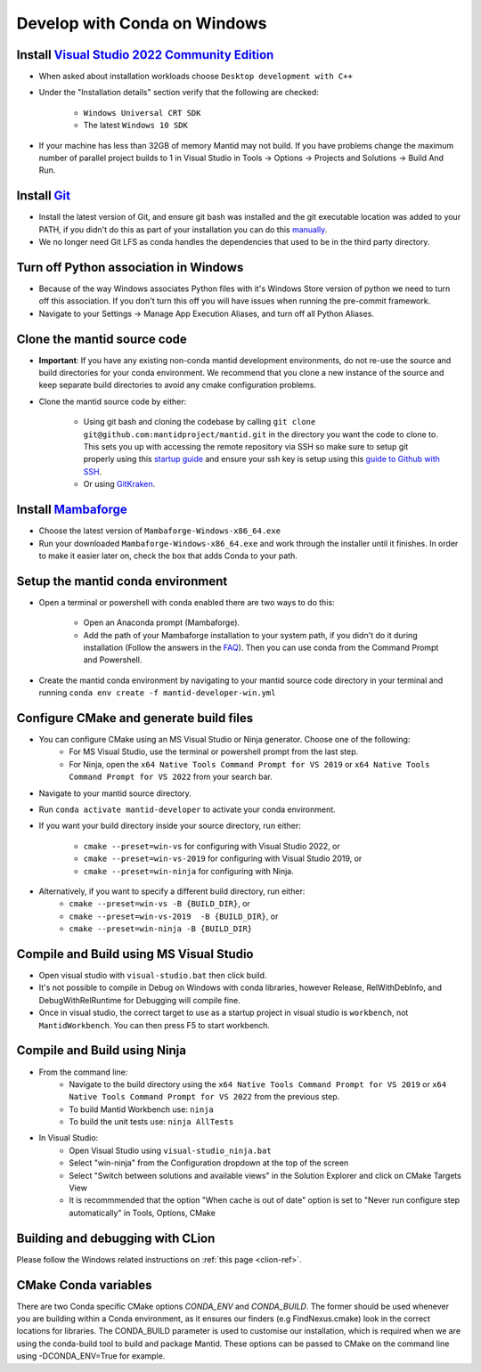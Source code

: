 .. _GettingStartedCondaWindows:

=============================
Develop with Conda on Windows
=============================

Install `Visual Studio 2022 Community Edition <https://visualstudio.microsoft.com/downloads/>`_
-----------------------------------------------------------------------------------------------

* When asked about installation workloads choose ``Desktop development with C++``
* Under the "Installation details" section verify that the following are checked:

    * ``Windows Universal CRT SDK``
    * The latest ``Windows 10 SDK``

* If your machine has less than 32GB of memory Mantid may not build. If you have problems change the maximum number of parallel project builds to 1 in Visual Studio in Tools -> Options -> Projects and Solutions -> Build And Run.

Install `Git <https://git-scm.com/>`_
-------------------------------------

* Install the latest version of Git, and ensure git bash was installed and the git executable location was added to your PATH, if you didn't do this as part of your installation you can do this `manually <https://docs.microsoft.com/en-us/previous-versions/office/developer/sharepoint-2010/ee537574(v=office.14)#to-add-a-path-to-the-path-environment-variable>`_.
* We no longer need Git LFS as conda handles the dependencies that used to be in the third party directory.

Turn off Python association in Windows
--------------------------------------
* Because of the way Windows associates Python files with it's Windows Store version of python we need to turn off this association. If you don't turn this off you will have issues when running the pre-commit framework.
* Navigate to your Settings -> Manage App Execution Aliases, and turn off all Python Aliases.

Clone the mantid source code
----------------------------
* **Important**: If you have any existing non-conda mantid development environments, do not re-use the source and build directories for your conda environment. We recommend that you clone a new instance of the source and keep separate build directories to avoid any cmake configuration problems.
* Clone the mantid source code by either:

    * Using git bash and cloning the codebase by calling ``git clone git@github.com:mantidproject/mantid.git`` in the directory you want the code to clone to. This sets you up with accessing the remote repository via SSH so make sure to setup git properly using this `startup guide <https://git-scm.com/book/en/v2/Getting-Started-First-Time-Git-Setup>`_ and ensure your ssh key is setup using this `guide to Github with SSH <https://docs.github.com/en/github/authenticating-to-github/connecting-to-github-with-ssh>`_.
    * Or using `GitKraken <https://www.gitkraken.com/>`_.

Install `Mambaforge <https://github.com/conda-forge/miniforge/releases>`_
-------------------------------------------------------------------------

* Choose the latest version of ``Mambaforge-Windows-x86_64.exe``
* Run your downloaded ``Mambaforge-Windows-x86_64.exe`` and work through the installer until it finishes. In order to make it easier later on, check the box that adds Conda to your path.

Setup the mantid conda environment
----------------------------------

* Open a terminal or powershell with conda enabled there are two ways to do this:

    * Open an Anaconda prompt (Mambaforge).
    * Add the path of your Mambaforge installation to your system path, if you didn't do it during installation (Follow the answers in the `FAQ <https://docs.anaconda.com/anaconda/user-guide/faq/#installing-anaconda>`_). Then you can use conda from the Command Prompt and Powershell.

* Create the mantid conda environment by navigating to your mantid source code directory in your terminal and running ``conda env create -f mantid-developer-win.yml``

Configure CMake and generate build files
----------------------------------------

* You can configure CMake using an MS Visual Studio or Ninja generator. Choose one of the following:
    * For MS Visual Studio, use the terminal or powershell prompt from the last step.
    * For Ninja, open the ``x64 Native Tools Command Prompt for VS 2019`` or ``x64 Native Tools Command Prompt for VS 2022`` from your search bar.

* Navigate to your mantid source directory.
* Run ``conda activate mantid-developer`` to activate your conda environment.
* If you want your build directory inside your source directory, run either:

    * ``cmake --preset=win-vs`` for configuring with Visual Studio 2022, or
    * ``cmake --preset=win-vs-2019`` for configuring with Visual Studio 2019, or
    * ``cmake --preset=win-ninja`` for configuring with Ninja.

* Alternatively, if you want to specify a different build directory, run either:
    * ``cmake --preset=win-vs -B {BUILD_DIR}``, or
    * ``cmake --preset=win-vs-2019  -B {BUILD_DIR}``, or
    * ``cmake --preset=win-ninja -B {BUILD_DIR}``

Compile and Build using MS Visual Studio
----------------------------------------

* Open visual studio with ``visual-studio.bat`` then click build.
* It's not possible to compile in Debug on Windows with conda libraries, however Release, RelWithDebInfo, and DebugWithRelRuntime for Debugging will compile fine.
* Once in visual studio, the correct target to use as a startup project in visual studio is ``workbench``, not ``MantidWorkbench``. You can then press F5 to start workbench.

Compile and Build using Ninja
-----------------------------
* From the command line:
    * Navigate to the build directory using the ``x64 Native Tools Command Prompt for VS 2019`` or ``x64 Native Tools Command Prompt for VS 2022`` from the previous step.
    * To build Mantid Workbench use: ``ninja``
    * To build the unit tests use: ``ninja AllTests``

* In Visual Studio:
    * Open Visual Studio using ``visual-studio_ninja.bat``
    * Select "win-ninja" from the Configuration dropdown at the top of the screen
    * Select "Switch between solutions and available views" in the Solution Explorer and click on CMake Targets View
    * It is recommmended that the option "When cache is out of date" option is set to "Never run configure step automatically" in Tools, Options, CMake

Building and debugging with CLion
---------------------------------
Please follow the Windows related instructions on :ref:`this page <clion-ref>`.

CMake Conda variables
---------------------
There are two Conda specific CMake options `CONDA_ENV` and `CONDA_BUILD`. The former should be used whenever you are building within a Conda environment, as it ensures our finders (e.g FindNexus.cmake) look in the correct locations for libraries.
The CONDA_BUILD parameter is used to customise our installation, which is required when we are using the conda-build tool to build and package Mantid. These options can be passed to CMake on the command line using -DCONDA_ENV=True for example.
